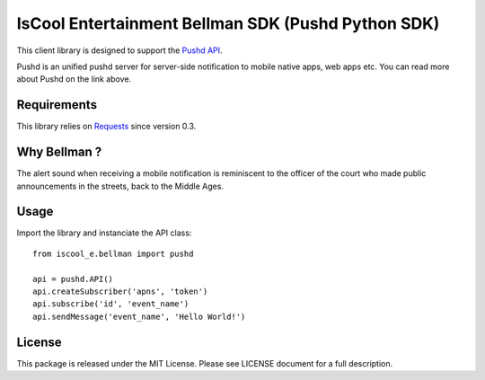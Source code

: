 IsCool Entertainment Bellman SDK (Pushd Python SDK)
===================================================
.. image:: https://badge.fury.io/py/iscool_e.bellman.png
    :target: http://badge.fury.io/py/iscool_e.bellman

This client library is designed to support the `Pushd API`_.

Pushd is an unified pushd server for server-side notification to mobile native apps, web apps etc. You can read more about Pushd on the link above.


Requirements
------------
This library relies on Requests_ since version 0.3.


Why Bellman ?
-------------
The alert sound when receiving a mobile notification is reminiscent to the officer of the court who made public announcements in the streets, back to the Middle Ages.


Usage
-----

Import the library and instanciate the API class::

    from iscool_e.bellman import pushd
    
    api = pushd.API()
    api.createSubscriber('apns', 'token')
    api.subscribe('id', 'event_name')
    api.sendMessage('event_name', 'Hello World!')


License
-------

This package is released under the MIT License.
Please see LICENSE document for a full description.

.. _`Pushd API`: http://github.com/rs/pushd
.. _Requests: http://github.com/kennethreitz/requests
